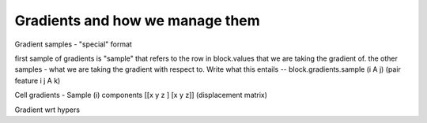 Gradients and how we manage them
================================

Gradient samples - "special" format

first sample of gradients is "sample" that refers to the row in block.values
that we are taking the gradient of.
the other samples - what we are taking the gradient with respect to.
Write what this entails -- block.gradients.sample (i A j) (pair feature i j A k)

Cell gradients - Sample (i)
components [[x y z ] [x y z]] (displacement matrix)

Gradient wrt hypers
